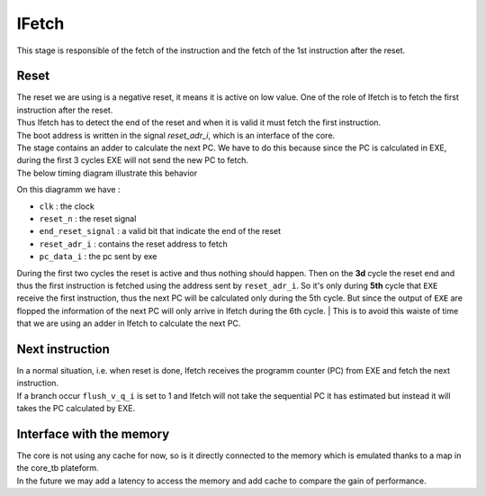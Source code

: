 IFetch
------

This stage is responsible of the fetch of the instruction and the fetch of the 1st instruction after the reset.

Reset
^^^^^

| The reset we are using is a negative reset, it means it is active on low value. One of the role of Ifetch is to fetch the first instruction after the reset.
| Thus Ifetch has to detect the end of the reset and when it is valid it must fetch the first instruction.
| The boot address is written in the signal `reset_adr_i`, which is an interface of the core.
| The stage contains an adder to calculate the next PC. We have to do this because since the PC is calculated in EXE, during the first 3 cycles EXE will not send the new PC to fetch.
| The below timing diagram illustrate this behavior

.. image:: ../image/reset_waves.png
  :width: 400
  :alt: Alternative text

On this diagramm we have :

- ``clk``              : the clock
- ``reset_n``          : the reset signal
- ``end_reset_signal`` : a valid bit that indicate the end of the reset
- ``reset_adr_i``      : contains the reset address to fetch
- ``pc_data_i``        : the pc sent by exe

During the first two cycles the reset is active and thus nothing should happen.
Then on the **3d** cycle the reset end and thus the first instruction is fetched
using the address sent by ``reset_adr_i``. So it's only during **5th** cycle that
``EXE`` receive the first instruction, thus the next PC will be calculated only during the 5th cycle.
But since the output of ``EXE`` are flopped the information of the next PC will only arrive in Ifetch during the
6th cycle.
| This is to avoid this waiste of time that we are using an adder in Ifetch to calculate the next PC.

Next instruction
^^^^^^^^^^^^^^^^

| In a normal situation, i.e. when reset is done, Ifetch receives the programm counter (PC) from EXE and fetch the next instruction.
| If a branch occur ``flush_v_q_i`` is set to 1 and Ifetch will not take the sequential PC it has estimated but instead it will takes the PC calculated by EXE.

Interface with the memory
^^^^^^^^^^^^^^^^^^^^^^^^^

| The core is not using any cache for now, so is it directly connected to the memory which is emulated thanks to a map in the core_tb plateform.
| In the future we may add a latency to access the memory and add cache to compare the gain of performance.
